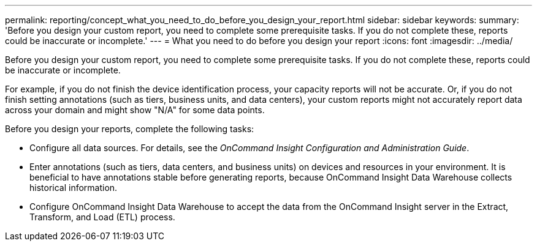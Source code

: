 ---
permalink: reporting/concept_what_you_need_to_do_before_you_design_your_report.html
sidebar: sidebar
keywords: 
summary: 'Before you design your custom report, you need to complete some prerequisite tasks. If you do not complete these, reports could be inaccurate or incomplete.'
---
= What you need to do before you design your report
:icons: font
:imagesdir: ../media/

[.lead]
Before you design your custom report, you need to complete some prerequisite tasks. If you do not complete these, reports could be inaccurate or incomplete.

For example, if you do not finish the device identification process, your capacity reports will not be accurate. Or, if you do not finish setting annotations (such as tiers, business units, and data centers), your custom reports might not accurately report data across your domain and might show "N/A" for some data points.

Before you design your reports, complete the following tasks:

* Configure all data sources. For details, see the _OnCommand Insight Configuration and Administration Guide_.
* Enter annotations (such as tiers, data centers, and business units) on devices and resources in your environment. It is beneficial to have annotations stable before generating reports, because OnCommand Insight Data Warehouse collects historical information.
* Configure OnCommand Insight Data Warehouse to accept the data from the OnCommand Insight server in the Extract, Transform, and Load (ETL) process.
